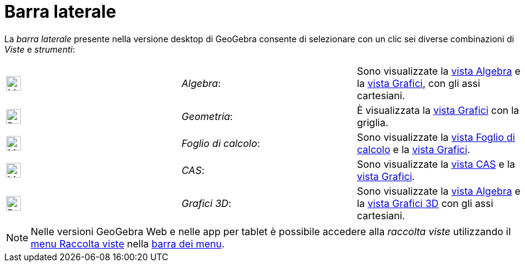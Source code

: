= Barra laterale
:page-en: Sidebar
ifdef::env-github[:imagesdir: /it/modules/ROOT/assets/images]

La _barra laterale_ presente nella versione desktop di GeoGebra consente di selezionare con un clic sei diverse
combinazioni di _Viste_ e _strumenti_:

[cols=",,",]
|===
|image:24px-Menu_view_algebra.svg.png[Menu view algebra.svg,width=24,height=24] |_Algebra_: |Sono visualizzate la
xref:/Vista_Algebra.adoc[vista Algebra] e la xref:/Vista_Grafici.adoc[vista Grafici], con gli assi cartesiani.

|image:24px-Perspectives_geometry.svg.png[Perspectives geometry.svg,width=24,height=24] |_Geometria_: |È visualizzata la
xref:/Vista_Grafici.adoc[vista Grafici] con la griglia.

|image:24px-Menu_view_spreadsheet.svg.png[Menu view spreadsheet.svg,width=24,height=24] |_Foglio di calcolo_: |Sono
visualizzate la xref:/Vista_Foglio_di_calcolo.adoc[vista Foglio di calcolo] e la xref:/Vista_Grafici.adoc[vista
Grafici].

|image:24px-Menu_view_cas.svg.png[Menu view cas.svg,width=24,height=24] |_CAS_: |Sono visualizzate la
xref:/Vista_CAS.adoc[vista CAS] e la xref:/Vista_Grafici.adoc[vista Grafici].

|image:24px-Perspectives_algebra_3Dgraphics.svg.png[Perspectives algebra 3Dgraphics.svg,width=24,height=24] |_Grafici
3D_: |Sono visualizzate la xref:/Vista_Algebra.adoc[vista Algebra] e la xref:/Vista_Grafici_3D.adoc[vista Grafici 3D]
con gli assi cartesiani.
|===

[NOTE]
====

Nelle versioni GeoGebra Web e nelle app per tablet è possibile accedere alla _raccolta viste_ utilizzando il
xref:/Menu_Raccolta_viste.adoc[menu Raccolta viste] nella xref:/Barra_dei_menu.adoc[barra dei menu].

====
